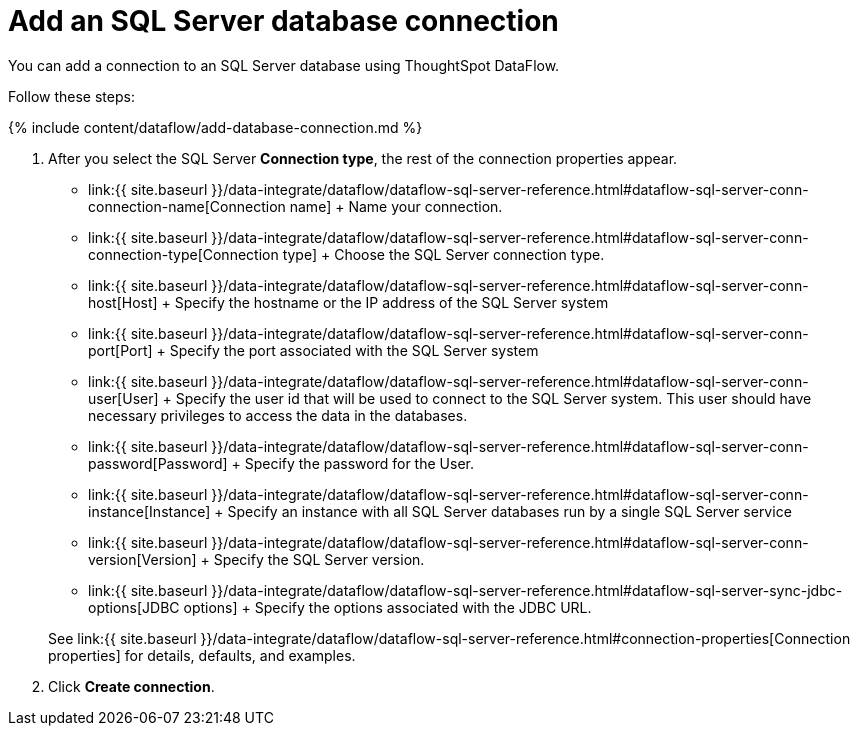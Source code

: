 = Add an SQL Server database connection
:last_updated: 7/7/2020


:toc: true

You can add a connection to an SQL Server database using ThoughtSpot DataFlow.

Follow these steps:

{% include content/dataflow/add-database-connection.md %}

. After you select the SQL Server *Connection type*, the rest of the connection properties appear.
 ** link:{{ site.baseurl }}/data-integrate/dataflow/dataflow-sql-server-reference.html#dataflow-sql-server-conn-connection-name[Connection name] + Name your connection.
 ** link:{{ site.baseurl }}/data-integrate/dataflow/dataflow-sql-server-reference.html#dataflow-sql-server-conn-connection-type[Connection type] + Choose the SQL Server connection type.
 ** link:{{ site.baseurl }}/data-integrate/dataflow/dataflow-sql-server-reference.html#dataflow-sql-server-conn-host[Host] + Specify the hostname or the IP address of the SQL Server system
 ** link:{{ site.baseurl }}/data-integrate/dataflow/dataflow-sql-server-reference.html#dataflow-sql-server-conn-port[Port] + Specify the port associated with the SQL Server system
 ** link:{{ site.baseurl }}/data-integrate/dataflow/dataflow-sql-server-reference.html#dataflow-sql-server-conn-user[User] + Specify the user id that will be used to connect to the SQL Server system.
This user should have necessary privileges to access the data in the databases.
 ** link:{{ site.baseurl }}/data-integrate/dataflow/dataflow-sql-server-reference.html#dataflow-sql-server-conn-password[Password] + Specify the password for the User.
 ** link:{{ site.baseurl }}/data-integrate/dataflow/dataflow-sql-server-reference.html#dataflow-sql-server-conn-instance[Instance] + Specify an instance with all SQL Server databases run by a single SQL Server service
 ** link:{{ site.baseurl }}/data-integrate/dataflow/dataflow-sql-server-reference.html#dataflow-sql-server-conn-version[Version] + Specify the SQL Server version.
 ** link:{{ site.baseurl }}/data-integrate/dataflow/dataflow-sql-server-reference.html#dataflow-sql-server-sync-jdbc-options[JDBC options] + Specify the options associated with the JDBC URL.

+
See link:{{ site.baseurl }}/data-integrate/dataflow/dataflow-sql-server-reference.html#connection-properties[Connection properties] for details, defaults, and examples.
. Click *Create connection*.
